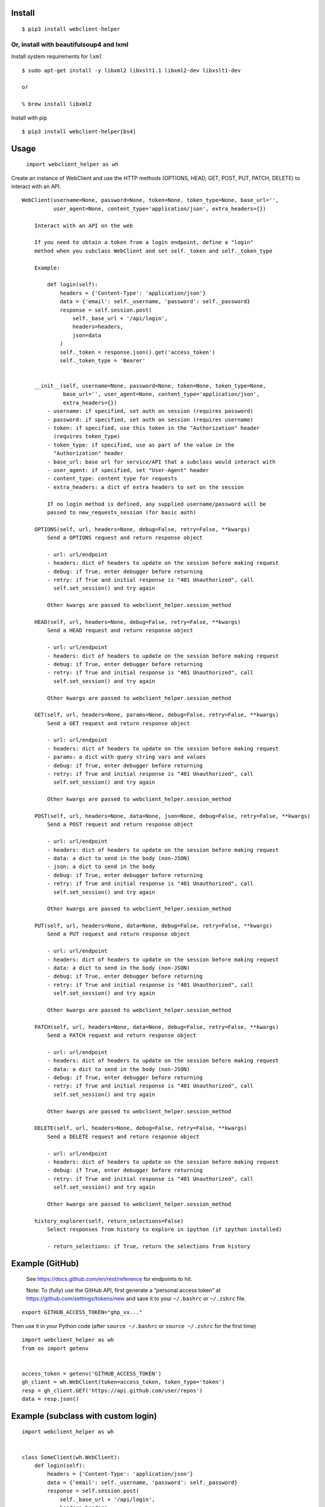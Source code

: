 Install
-------

::

   $ pip3 install webclient-helper

Or, install with beautifulsoup4 and lxml
^^^^^^^^^^^^^^^^^^^^^^^^^^^^^^^^^^^^^^^^

Install system requirements for ``lxml``

::

   $ sudo apt-get install -y libxml2 libxslt1.1 libxml2-dev libxslt1-dev

   or

   % brew install libxml2

Install with pip

::

   $ pip3 install webclient-helper[bs4]

Usage
-----

   ``import webclient_helper as wh``

Create an instance of WebClient and use the HTTP methods (OPTIONS, HEAD,
GET, POST, PUT, PATCH, DELETE) to interact with an API.

::

   WebClient(username=None, password=None, token=None, token_type=None, base_url='',
             user_agent=None, content_type='application/json', extra_headers={})

       Interact with an API on the web

       If you need to obtain a token from a login endpoint, define a "login"
       method when you subclass WebClient and set self._token and self._token_type

       Example:

           def login(self):
               headers = {'Content-Type': 'application/json'}
               data = {'email': self._username, 'password': self._password}
               response = self.session.post(
                   self._base_url + '/api/login',
                   headers=headers,
                   json=data
               )
               self._token = response.json().get('access_token')
               self._token_type = 'Bearer'


       __init__(self, username=None, password=None, token=None, token_type=None,
                base_url='', user_agent=None, content_type='application/json',
                extra_headers={})
           - username: if specified, set auth on session (requires password)
           - password: if specified, set auth on session (requires username)
           - token: if specified, use this token in the "Authorization" header
             (requires token_type)
           - token_type: if specified, use as part of the value in the
             "Authorization" header
           - base_url: base url for service/API that a subclass would interact with
           - user_agent: if specified, set "User-Agent" header
           - content_type: content type for requests
           - extra_headers: a dict of extra headers to set on the session

           If no login method is defined, any supplied username/password will be
           passed to new_requests_session (for basic auth)

       OPTIONS(self, url, headers=None, debug=False, retry=False, **kwargs)
           Send a OPTIONS request and return response object

           - url: url/endpoint
           - headers: dict of headers to update on the session before making request
           - debug: if True, enter debugger before returning
           - retry: if True and initial response is "401 Unauthorized", call
             self.set_session() and try again

           Other kwargs are passed to webclient_helper.session_method

       HEAD(self, url, headers=None, debug=False, retry=False, **kwargs)
           Send a HEAD request and return response object

           - url: url/endpoint
           - headers: dict of headers to update on the session before making request
           - debug: if True, enter debugger before returning
           - retry: if True and initial response is "401 Unauthorized", call
             self.set_session() and try again

           Other kwargs are passed to webclient_helper.session_method

       GET(self, url, headers=None, params=None, debug=False, retry=False, **kwargs)
           Send a GET request and return response object

           - url: url/endpoint
           - headers: dict of headers to update on the session before making request
           - params: a dict with query string vars and values
           - debug: if True, enter debugger before returning
           - retry: if True and initial response is "401 Unauthorized", call
             self.set_session() and try again

           Other kwargs are passed to webclient_helper.session_method

       POST(self, url, headers=None, data=None, json=None, debug=False, retry=False, **kwargs)
           Send a POST request and return response object

           - url: url/endpoint
           - headers: dict of headers to update on the session before making request
           - data: a dict to send in the body (non-JSON)
           - json: a dict to send in the body
           - debug: if True, enter debugger before returning
           - retry: if True and initial response is "401 Unauthorized", call
             self.set_session() and try again

           Other kwargs are passed to webclient_helper.session_method

       PUT(self, url, headers=None, data=None, debug=False, retry=False, **kwargs)
           Send a PUT request and return response object

           - url: url/endpoint
           - headers: dict of headers to update on the session before making request
           - data: a dict to send in the body (non-JSON)
           - debug: if True, enter debugger before returning
           - retry: if True and initial response is "401 Unauthorized", call
             self.set_session() and try again

           Other kwargs are passed to webclient_helper.session_method

       PATCH(self, url, headers=None, data=None, debug=False, retry=False, **kwargs)
           Send a PATCH request and return response object

           - url: url/endpoint
           - headers: dict of headers to update on the session before making request
           - data: a dict to send in the body (non-JSON)
           - debug: if True, enter debugger before returning
           - retry: if True and initial response is "401 Unauthorized", call
             self.set_session() and try again

           Other kwargs are passed to webclient_helper.session_method

       DELETE(self, url, headers=None, debug=False, retry=False, **kwargs)
           Send a DELETE request and return response object

           - url: url/endpoint
           - headers: dict of headers to update on the session before making request
           - debug: if True, enter debugger before returning
           - retry: if True and initial response is "401 Unauthorized", call
             self.set_session() and try again

           Other kwargs are passed to webclient_helper.session_method

       history_explorer(self, return_selections=False)
           Select responses from history to explore in ipython (if ipython installed)

           - return_selections: if True, return the selections from history

Example (GitHub)
----------------

   See https://docs.github.com/en/rest/reference for endpoints to hit.

   Note: To (fully) use the GitHub API, first generate a “personal
   access token” at https://github.com/settings/tokens/new and save it
   to your ``~/.bashrc`` or ``~/.zshrc`` file.

::

   export GITHUB_ACCESS_TOKEN="ghp_vx..."

Then use it in your Python code (after ``source ~/.bashrc`` or
``source ~/.zshrc`` for the first time)

::

   import webclient_helper as wh
   from os import getenv


   access_token = getenv('GITHUB_ACCESS_TOKEN')
   gh_client = wh.WebClient(token=access_token, token_type='token')
   resp = gh_client.GET('https://api.github.com/user/repos')
   data = resp.json()

Example (subclass with custom login)
------------------------------------

::

   import webclient_helper as wh


   class SomeClient(wh.WebClient):
       def login(self):
           headers = {'Content-Type': 'application/json'}
           data = {'email': self._username, 'password': self._password}
           response = self.session.post(
               self._base_url + '/api/login',
               headers=headers,
               json=data
           )
           self._token = response.json().get('access_token')
           self._token_type = 'Bearer'

       def get_something(self, params=None, debug=False):
           return self.GET(
               '/api/something',
               params=params,
               debug=debug
           )


   some_client = SomeClient(
       username='myuser',
       password='mypass',
       base_url='https://somewhere.com',
   )

   something1 = some_client.get_something(params={'x': 1, 'y': 5})
   something2 = some_client.get_something(params={'x': 2, 'y': 10})
